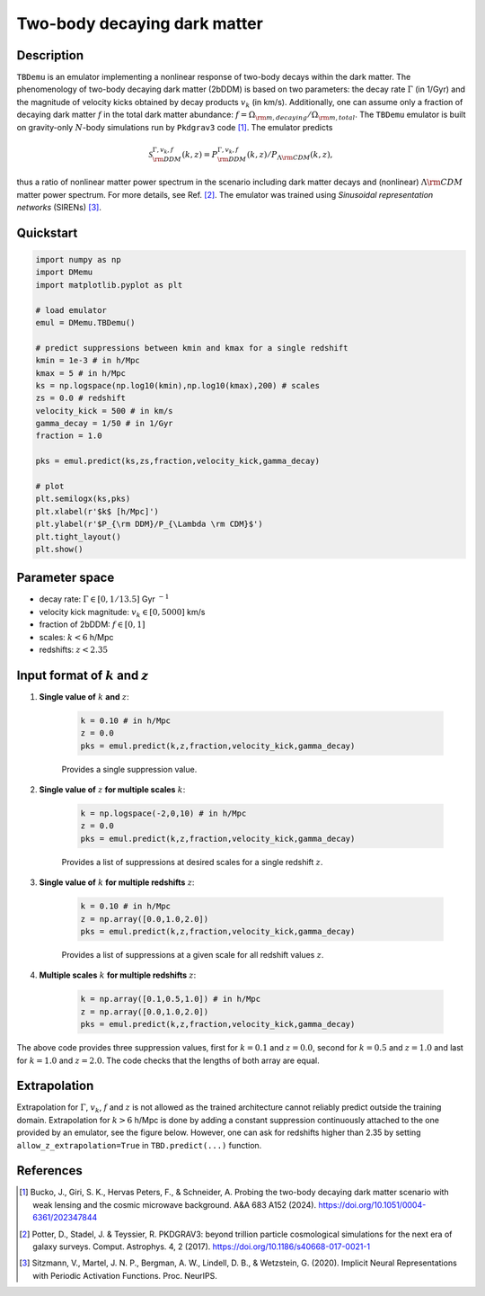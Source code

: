 =============================
Two-body decaying dark matter
=============================


Description
^^^^^^^^^^^
``TBDemu`` is an emulator implementing a nonlinear response of two-body decays within the dark matter. The phenomenology of two-body decaying dark matter (2bDDM) is based on two parameters: the decay rate :math:`\Gamma` (in 1/Gyr) and the magnitude of velocity kicks obtained by decay products :math:`v_k` (in km/s). Additionally, one can assume only a fraction of decaying dark matter :math:`f` in the total dark matter abundance: :math:`f=\Omega_{\rm m, decaying}/\Omega_{\rm m, total}`. The ``TBDemu`` emulator is built on gravity-only :math:`N`-body simulations run by ``Pkdgrav3`` code [#]_. The emulator predicts

.. math::

    \mathcal{S}^{\Gamma,v_k,f}_{\rm DDM}(k,z) = P^{\Gamma,v_k,f}_{\rm DDM}(k,z)/P_{\Lambda \rm CDM}(k,z),


thus a ratio of nonlinear matter power spectrum in the scenario including dark matter decays and (nonlinear) :math:`\Lambda \rm CDM` matter power spectrum. For more details, see Ref. [#]_. The emulator was trained using *Sinusoidal representation networks* (SIRENs) [#]_.

Quickstart
^^^^^^^^^^

.. code-block:: python3

    import numpy as np
    import DMemu
    import matplotlib.pyplot as plt

    # load emulator
    emul = DMemu.TBDemu()

    # predict suppressions between kmin and kmax for a single redshift
    kmin = 1e-3 # in h/Mpc
    kmax = 5 # in h/Mpc
    ks = np.logspace(np.log10(kmin),np.log10(kmax),200) # scales
    zs = 0.0 # redshift
    velocity_kick = 500 # in km/s
    gamma_decay = 1/50 # in 1/Gyr
    fraction = 1.0

    pks = emul.predict(ks,zs,fraction,velocity_kick,gamma_decay)

    # plot
    plt.semilogx(ks,pks)
    plt.xlabel(r'$k$ [h/Mpc]')
    plt.ylabel(r'$P_{\rm DDM}/P_{\Lambda \rm CDM}$')
    plt.tight_layout()
    plt.show()

.. figure:: ../examples/tbdemu_example.jpeg
   :width: 65%
  
Parameter space
^^^^^^^^^^^^^^^

- decay rate: :math:`\Gamma \in [0,1/13.5]` Gyr :math:`^{-1}`  
- velocity kick magnitude: :math:`v_k \in [0,5000]` km/s  
- fraction of 2bDDM: :math:`f \in [0,1]`  
- scales: :math:`k < 6` h/Mpc  
- redshifts: :math:`z < 2.35`

Input format of :math:`k` and :math:`z`
^^^^^^^^^^^^^^^^^^^^^^^^^^^^^^^^^^^^^^^^^^^
#. **Single value of** :math:`k` **and** :math:`z`:
    
    .. code-block:: python3

        k = 0.10 # in h/Mpc
        z = 0.0
        pks = emul.predict(k,z,fraction,velocity_kick,gamma_decay)

    Provides a single suppression value.

#. **Single value of** :math:`z` **for multiple scales** :math:`k`:
    
    .. code-block:: python3

        k = np.logspace(-2,0,10) # in h/Mpc
        z = 0.0
        pks = emul.predict(k,z,fraction,velocity_kick,gamma_decay)

    Provides a list of suppressions at desired scales for a single redshift :math:`z`.

#. **Single value of** :math:`k` **for multiple redshifts** :math:`z`:
    
    .. code-block:: python3

        k = 0.10 # in h/Mpc
        z = np.array([0.0,1.0,2.0])
        pks = emul.predict(k,z,fraction,velocity_kick,gamma_decay)

    Provides a list of suppressions at a given scale for all redshift values :math:`z`.

#. **Multiple scales** :math:`k` **for multiple redshifts** :math:`z`:
    
    .. code-block:: python3

        k = np.array([0.1,0.5,1.0]) # in h/Mpc
        z = np.array([0.0,1.0,2.0])
        pks = emul.predict(k,z,fraction,velocity_kick,gamma_decay)

The above code provides three suppression values, first for :math:`k=0.1` and :math:`z=0.0`, second for :math:`k=0.5` and :math:`z=1.0` and last for :math:`k=1.0` and :math:`z=2.0`. The code checks that the lengths of both array are equal.
    
Extrapolation
^^^^^^^^^^^^^

Extrapolation for :math:`\Gamma`, :math:`v_k`, :math:`f` and :math:`z` is not allowed as the trained architecture cannot reliably predict outside the training domain. Extrapolation for :math:`k>6` h/Mpc is done by adding a constant suppression continuously attached to the one provided by an emulator, see the figure below. However, one can ask for redshifts higher than 2.35 by setting ``allow_z_extrapolation=True`` in ``TBD.predict(...)`` function.

.. figure:: ../examples/tbdemu_extrapolation.jpeg
   :width: 65%


References
^^^^^^^^^^

.. [#] Bucko, J., Giri, S. K., Hervas Peters, F., & Schneider, A. Probing the two-body decaying dark matter scenario with weak lensing and the cosmic microwave background. A&A 683 A152 (2024). https://doi.org/10.1051/0004-6361/202347844
.. [#] Potter, D., Stadel, J. & Teyssier, R. PKDGRAV3: beyond trillion particle cosmological simulations for the next era of galaxy surveys. Comput. Astrophys. 4, 2 (2017). https://doi.org/10.1186/s40668-017-0021-1
.. [#] Sitzmann, V., Martel, J. N. P., Bergman, A. W., Lindell, D. B., & Wetzstein, G. (2020). Implicit Neural Representations with Periodic Activation Functions. Proc. NeurIPS.
